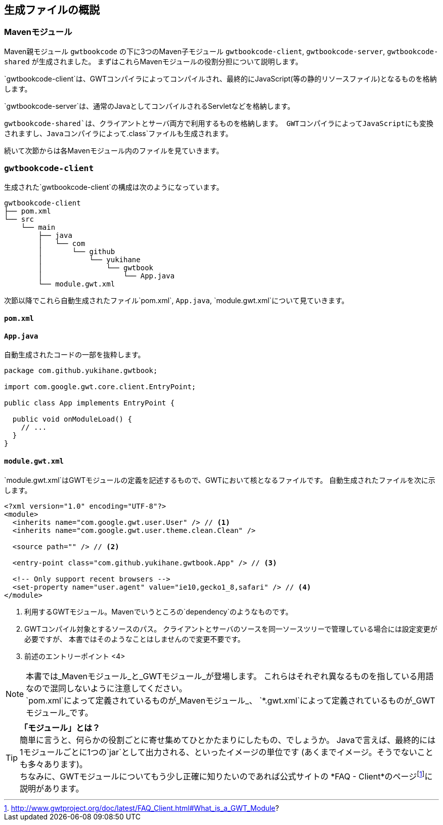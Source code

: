 == 生成ファイルの概説

=== Mavenモジュール

Maven親モジュール
`gwtbookcode`
の下に3つのMaven子モジュール
`gwtbookcode-client`, `gwtbookcode-server`, `gwtbookcode-shared`
が生成されました。
まずはこれらMavenモジュールの役割分担について説明します。

`gwtbookcode-client`は、GWTコンパイラによってコンパイルされ、最終的にJavaScript(等の静的リソースファイル)となるものを格納します。

`gwtbookcode-server`は、通常のJavaとしてコンパイルされるServletなどを格納します。

`gwtbookcode-shared`は、クライアントとサーバ両方で利用するものを格納します。
GWTコンパイラによってJavaScriptにも変換されますし、Javaコンパイラによって`.class`ファイルも生成されます。

続いて次節からは各Mavenモジュール内のファイルを見ていきます。

=== `gwtbookcode-client`

生成された`gwtbookcode-client`の構成は次のようになっています。

----
gwtbookcode-client
├── pom.xml
└── src
    └── main
        ├── java
        │   └── com
        │       └── github
        │           └── yukihane
        │               └── gwtbook
        │                   └── App.java
        └── module.gwt.xml
----

次節以降でこれら自動生成されたファイル`pom.xml`, `App.java`, `module.gwt.xml`について見ていきます。

==== `pom.xml`

==== `App.java`

自動生成されたコードの一部を抜粋します。
----
package com.github.yukihane.gwtbook;

import com.google.gwt.core.client.EntryPoint;

public class App implements EntryPoint {

  public void onModuleLoad() {
    // ...
  }
}
----

==== `module.gwt.xml`

`module.gwt.xml`はGWTモジュールの定義を記述するもので、GWTにおいて核となるファイルです。
自動生成されたファイルを次に示します。

----
<?xml version="1.0" encoding="UTF-8"?>
<module>
  <inherits name="com.google.gwt.user.User" /> // <1>
  <inherits name="com.google.gwt.user.theme.clean.Clean" />

  <source path="" /> // <2>

  <entry-point class="com.github.yukihane.gwtbook.App" /> // <3>

  <!-- Only support recent browsers -->
  <set-property name="user.agent" value="ie10,gecko1_8,safari" /> // <4>
</module>
----
<1> 利用するGWTモジュール。Mavenでいうところの`dependency`のようなものです。
<2> GWTコンパイル対象とするソースのパス。
クライアントとサーバのソースを同一ソースツリーで管理している場合には設定変更が必要ですが、
本書ではそのようなことはしませんので変更不要です。
<3> 前述のエントリーポイント
<4>

[NOTE]
本書では_Mavenモジュール_と_GWTモジュール_が登場します。
これらはそれぞれ異なるものを指している用語なので混同しないように注意してください。 +
`pom.xml`によって定義されているものが_Mavenモジュール_、
`*.gwt.xml`によって定義されているものが_GWTモジュール_です。

[TIP]
*「モジュール」とは？* +
簡単に言うと、何らかの役割ごとに寄せ集めてひとかたまりにしたもの、でしょうか。
Javaで言えば、最終的には1モジュールごとに1つの`jar`として出力される、といったイメージの単位です
(あくまでイメージ。そうでないことも多々あります)。 +
ちなみに、GWTモジュールについてもう少し正確に知りたいのであれば公式サイトの
*FAQ - Client*のページfootnote:[http://www.gwtproject.org/doc/latest/FAQ_Client.html#What_is_a_GWT_Module?]に説明があります。
